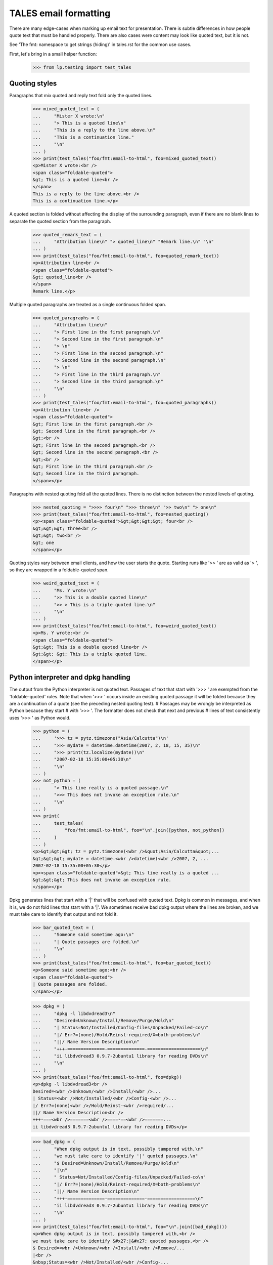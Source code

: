 TALES email formatting
======================

There are many edge-cases when marking up email text for presentation.
There is subtle differences in how people quote text that must be
handled properly. There are also cases were content may look like
quoted text, but it is not.

See 'The fmt: namespace to get strings (hiding)' in tales.rst for
the common use cases.

First, let's bring in a small helper function:

    >>> from lp.testing import test_tales

Quoting styles
--------------

Paragraphs that mix quoted and reply text fold only the quoted lines.

    >>> mixed_quoted_text = (
    ...     "Mister X wrote:\n"
    ...     "> This is a quoted line\n"
    ...     "This is a reply to the line above.\n"
    ...     "This is a continuation line."
    ...     "\n"
    ... )
    >>> print(test_tales("foo/fmt:email-to-html", foo=mixed_quoted_text))
    <p>Mister X wrote:<br />
    <span class="foldable-quoted">
    &gt; This is a quoted line<br />
    </span>
    This is a reply to the line above.<br />
    This is a continuation line.</p>

A quoted section is folded without affecting the display of the
surrounding paragraph, even if there are no blank lines to separate
the quoted section from the paragraph.

    >>> quoted_remark_text = (
    ...     "Attribution line\n" "> quoted_line\n" "Remark line.\n" "\n"
    ... )
    >>> print(test_tales("foo/fmt:email-to-html", foo=quoted_remark_text))
    <p>Attribution line<br />
    <span class="foldable-quoted">
    &gt; quoted_line<br />
    </span>
    Remark line.</p>

Multiple quoted paragraphs are treated as a single continuous folded
span.

    >>> quoted_paragraphs = (
    ...     "Attribution line\n"
    ...     "> First line in the first paragraph.\n"
    ...     "> Second line in the first paragraph.\n"
    ...     "> \n"
    ...     "> First line in the second paragraph.\n"
    ...     "> Second line in the second paragraph.\n"
    ...     "> \n"
    ...     "> First line in the third paragraph.\n"
    ...     "> Second line in the third paragraph.\n"
    ...     "\n"
    ... )
    >>> print(test_tales("foo/fmt:email-to-html", foo=quoted_paragraphs))
    <p>Attribution line<br />
    <span class="foldable-quoted">
    &gt; First line in the first paragraph.<br />
    &gt; Second line in the first paragraph.<br />
    &gt;<br />
    &gt; First line in the second paragraph.<br />
    &gt; Second line in the second paragraph.<br />
    &gt;<br />
    &gt; First line in the third paragraph.<br />
    &gt; Second line in the third paragraph.
    </span></p>

Paragraphs with nested quoting fold all the quoted lines. There
is no distinction between the nested levels of quoting.

    >>> nested_quoting = ">>>> four\n" ">>> three\n" ">> two\n" "> one\n"
    >>> print(test_tales("foo/fmt:email-to-html", foo=nested_quoting))
    <p><span class="foldable-quoted">&gt;&gt;&gt;&gt; four<br />
    &gt;&gt;&gt; three<br />
    &gt;&gt; two<br />
    &gt; one
    </span></p>

Quoting styles vary between email clients, and how the user starts the
quote. Starting runs like '>> ' are as valid as '> ', so they are
wrapped in a foldable-quoted span.

    >>> weird_quoted_text = (
    ...     "Ms. Y wrote:\n"
    ...     ">> This is a double quoted line\n"
    ...     ">> > This is a triple quoted line.\n"
    ...     "\n"
    ... )
    >>> print(test_tales("foo/fmt:email-to-html", foo=weird_quoted_text))
    <p>Ms. Y wrote:<br />
    <span class="foldable-quoted">
    &gt;&gt; This is a double quoted line<br />
    &gt;&gt; &gt; This is a triple quoted line.
    </span></p>


Python interpreter and dpkg handling
------------------------------------

The output from the Python interpreter is not quoted text. Passages
of text that start with '>>> ' are exempted from the 'foldable-quoted'
rules. Note that when '>>> ' occurs inside an existing quoted passage
it will be folded because they are a continuation of a quote (see
the preceding nested quoting test).
# Passages may be wrongly be interpreted as Python because they start
# with '>>> '. The formatter does not check that next and previous
# lines of text consistently uses '>>> ' as Python would.

    >>> python = (
    ...     '>>> tz = pytz.timezone("Asia/Calcutta")\n'
    ...     ">>> mydate = datetime.datetime(2007, 2, 18, 15, 35)\n"
    ...     ">>> print(tz.localize(mydate))\n"
    ...     "2007-02-18 15:35:00+05:30\n"
    ...     "\n"
    ... )
    >>> not_python = (
    ...     "> This line really is a quoted passage.\n"
    ...     ">>> This does not invoke an exception rule.\n"
    ...     "\n"
    ... )
    >>> print(
    ...     test_tales(
    ...         "foo/fmt:email-to-html", foo="\n".join([python, not_python])
    ...     )
    ... )
    <p>&gt;&gt;&gt; tz = pytz.timezone(<wbr />&quot;Asia/Calcutta&quot;...
    &gt;&gt;&gt; mydate = datetime.<wbr />datetime(<wbr />2007, 2, ...
    2007-02-18 15:35:00+05:30</p>
    <p><span class="foldable-quoted">&gt; This line really is a quoted ...
    &gt;&gt;&gt; This does not invoke an exception rule.
    </span></p>

Dpkg generates lines that start with a '|' that will be confused with
quoted text. Dpkg is common in messages, and when it is, we do not
fold lines that start with a '|'. We sometimes receive bad dpkg output
where the lines are broken, and we must take care to identify that
output and not fold it.

    >>> bar_quoted_text = (
    ...     "Someone said sometime ago:\n"
    ...     "| Quote passages are folded.\n"
    ...     "\n"
    ... )
    >>> print(test_tales("foo/fmt:email-to-html", foo=bar_quoted_text))
    <p>Someone said sometime ago:<br />
    <span class="foldable-quoted">
    | Quote passages are folded.
    </span></p>

    >>> dpkg = (
    ...     "dpkg -l libdvdread3\n"
    ...     "Desired=Unknown/Install/Remove/Purge/Hold\n"
    ...     "| Status=Not/Installed/Config-files/Unpacked/Failed-co\n"
    ...     "|/ Err?=(none)/Hold/Reinst-required/X=both-problems\n"
    ...     "||/ Name Version Description\n"
    ...     "+++-==============-==============-====================\n"
    ...     "ii libdvdread3 0.9.7-2ubuntu1 library for reading DVDs\n"
    ...     "\n"
    ... )
    >>> print(test_tales("foo/fmt:email-to-html", foo=dpkg))
    <p>dpkg -l libdvdread3<br />
    Desired=<wbr />Unknown/<wbr />Install/<wbr />...
    | Status=<wbr />Not/Installed/<wbr />Config-<wbr />...
    |/ Err?=(none)<wbr />/Hold/Reinst-<wbr />required/...
    ||/ Name Version Description<br />
    +++-===<wbr />=======<wbr />====-==<wbr />=======...
    ii libdvdread3 0.9.7-2ubuntu1 library for reading DVDs</p>

    >>> bad_dpkg = (
    ...     "When dpkg output is in text, possibly tampered with,\n"
    ...     "we must take care to identify '|' quoted passages.\n"
    ...     "$ Desired=Unknown/Install/Remove/Purge/Hold\n"
    ...     "|\n"
    ...     " Status=Not/Installed/Config-files/Unpacked/Failed-co\n"
    ...     "|/ Err?=(none)/Hold/Reinst-required/X=both-problems\n"
    ...     "||/ Name Version Description\n"
    ...     "+++-==============-==============-==================\n"
    ...     "ii libdvdread3 0.9.7-2ubuntu1 library for reading DVDs\n"
    ...     "\n"
    ... )
    >>> print(test_tales("foo/fmt:email-to-html", foo="\n".join([bad_dpkg])))
    <p>When dpkg output is in text, possibly tampered with,<br />
    we must take care to identify &#x27;|&#x27; quoted passages.<br />
    $ Desired=<wbr />Unknown/<wbr />Install/<wbr />Remove/...
    |<br />
    &nbsp;Status=<wbr />Not/Installed/<wbr />Config-...
    |/ Err?=(none)<wbr />/Hold/Reinst-<wbr />required/...
    ||/ Name Version Description<br />
    +++-===<wbr />=======<wbr />====-==<wbr />=======...
    ii libdvdread3 0.9.7-2ubuntu1 library for reading DVDs</p>

